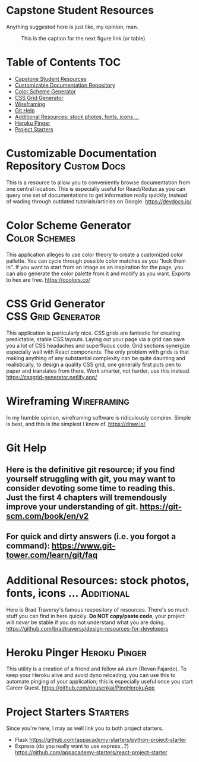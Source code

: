 * Capstone Student Resources
Anything suggested here is just like, my opinion, man.
#+CAPTION: This is the caption for the next figure link (or table)
#+NAME:   fig:like-my-opinion-1
[[./img/a.jpg]]
* Table of Contents :TOC:
- [[#capstone-student-resources][Capstone Student Resources]]
- [[#customizable-documentation-repository][Customizable Documentation Repository]]
- [[#color-scheme-generator][Color Scheme Generator]]
- [[#css-grid-generator][CSS Grid Generator]]
- [[#wireframing][Wireframing]]
- [[#git-help][Git Help]]
- [[#additional-resources-stock-photos-fonts-icons-][Additional Resources: stock photos, fonts, icons ...]]
- [[#heroku-pinger][Heroku Pinger]]
- [[#project-starters][Project Starters]]

* Customizable Documentation Repository :Custom:Docs:
This is a resource to allow you to conveniently browse documentation from one central location. This is especially useful for React/Redux as you can query one set of documentations to get information really quickly, instead of wading through outdated tutorials/articles on Google.
https://devdocs.io/

* Color Scheme Generator :Color:Schemes:
This application alleges to use color theory to create a customized color pallette. You can cycle through possible color matches as you "lock them in". If you want to start from an image as an inspiration for the page, you can also generate the color palette from it and modify as you want. Exports to hex are free.
https://coolors.co/

* CSS Grid Generator :CSS:Grid:Generator:
This application is particularly nice. CSS grids are fantastic for creating predictable, stable CSS layouts. Laying out your page via a grid can save you a lot of CSS headaches and superfluous code. Grid sections synergize especially well with React components. The only problem with grids is that making anything of any substantial complexity can be quite daunting and realistically, to design a quality CSS grid, one generally first puts pen to paper and translates from there. Work smarter, not harder, use this instead.
https://cssgrid-generator.netlify.app/

* Wireframing :Wireframing:
In my humble opinion, wireframing software is ridiculously complex. Simple is best, and this is the simplest I know of. https://draw.io/

* Git Help
** Here is the definitive git resource; if you find yourself struggling with git, you may want to consider devoting some time to reading this. Just the first 4 chapters will tremendously improve your understanding of git. https://git-scm.com/book/en/v2
** For quick and dirty answers (i.e. you forgot a command): https://www.git-tower.com/learn/git/faq

* Additional Resources: stock photos, fonts, icons ... :Additional:
Here is Brad Traversy's famous respository of resources. There's so much stuff you can find in here quickly. *Do NOT copy/paste code*, your project will /never/ be stable if you do not understand what you are doing.
https://github.com/bradtraversy/design-resources-for-developers

* Heroku Pinger :Heroku:Pinger:
This utility is a creation of a friend and fellow aA alum (Revan Fajardo). To keep your Heroku alive and avoid dyno reloading, you can use this to automate pinging of your application; this is especially useful once you start Career Quest. https://github.com/riousenkai/PingHerokuApp

* Project Starters :Starters:
Since you're here, I may as well link you to both project starters.
- Flask
    https://github.com/appacademy-starters/python-project-starter
- Express
    (do you really want to use express...?)
    https://github.com/appacademy-starters/react-project-starter
